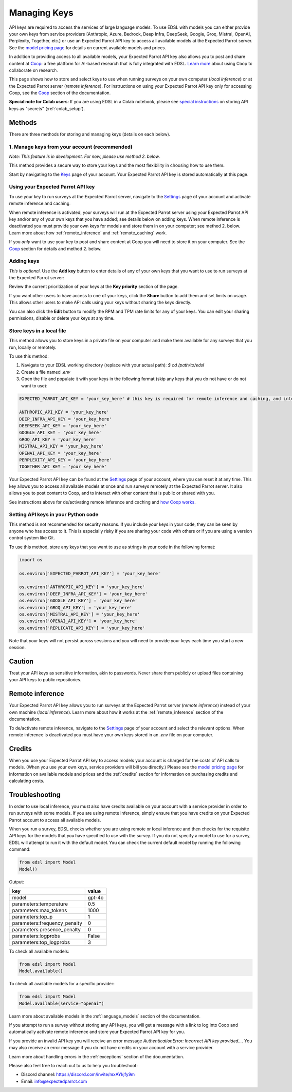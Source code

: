 .. _api_keys:

Managing Keys
=============

API keys are required to access the services of large language models.
To use EDSL with models you can either provide your own keys from service providers (Anthropic, Azure, Bedrock, Deep Infra, DeepSeek, Google, Groq, Mistral, OpenAI, Perplexity, Together, etc.) or use an Expected Parrot API key to access all available models at the Expected Parrot server. 
See the `model pricing page <http://www.expectedparrot.com/getting-started/coop-pricing>`_ for details on current available models and prices.

In addition to providing access to all available models, your Expected Parrot API key also allows you to post and share content at `Coop <https://www.expectedparrot.com/content/explore>`_: a free platform for AI-based research that is fully integrated with EDSL. 
`Learn more <http://www.expectedparrot.com/getting-started/coop-how-it-works>`_ about using Coop to collaborate on research.

This page shows how to store and select keys to use when running surveys on your own computer (*local inference*) or at the Expected Parrot server (*remote inference*).
For instructions on using your Expected Parrot API key only for accessing Coop, see the `Coop <https://docs.expectedparrot.com/en/latest/coop.html>`_ section of the documentation.

**Special note for Colab users**:
If you are using EDSL in a Colab notebook, please see `special instructions <https://docs.expectedparrot.com/en/latest/colab_setup.html>`_ on storing API keys as "secrets" (:ref:`colab_setup`).


Methods
-------

There are three methods for storing and managing keys (details on each below).


1. Manage keys from your account (recommended)
^^^^^^^^^^^^^^^^^^^^^^^^^^^^^^^^^^^^^^^^^^^^^^

*Note: This feature is in development. For now, please use method 2. below.*

This method provides a secure way to store your keys and the most flexibility in choosing how to use them.

Start by navigating to the `Keys <http://www.expectedparrot.com/home/keys>`_ page of your account.
Your Expected Parrot API key is stored automatically at this page.


Using your Expected Parrot API key
^^^^^^^^^^^^^^^^^^^^^^^^^^^^^^^^^^

To use your key to run surveys at the Expected Parrot server, navigate to the `Settings <http://www.expectedparrot.com/home/settings>`_ page of your account and activate remote inference and caching:

.. image:: static/home-settings.png
  :alt: Toggle on/off remote inference
  :align: center
  :width: 100%
  

.. raw:: html

  <br>


When remote inference is activated, your surveys will run at the Expected Parrot server using your Expected Parrot API key and/or any of your own keys that you have added; see details below on adding keys.
When remote inference is deactivated you must provide your own keys for models and store them in on your computer; see method 2. below.
Learn more about how :ref:`remote_inference` and :ref:`remote_caching` work.

If you *only* want to use your key to post and share content at Coop you will need to store it on your computer. See the `Coop <https://docs.expectedparrot.com/en/latest/coop.html>`_ section for details and method 2. below.


Adding keys
^^^^^^^^^^^

*This is optional.* 
Use the **Add key** button to enter details of any of your own keys that you want to use to run surveys at the Expected Parrot server:

.. image:: static/home-keys.png
  :alt: View stored keys
  :align: center
  :width: 100%
  

.. raw:: html

  <br>


.. image:: static/home-keys-add-key.png
  :alt: Add a key
  :align: center
  :width: 100%
  

.. raw:: html

  <br>


Review the current prioritization of your keys at the **Key priority** section of the page.

If you want other users to have access to one of your keys, click the **Share** button to add them and set limits on usage. 
This allows other users to make API calls using your keys without sharing the keys directly.

You can also click the **Edit** button to modify the RPM and TPM rate limits for any of your keys.
You can edit your sharing permissions, disable or delete your keys at any time.


Store keys in a local file
^^^^^^^^^^^^^^^^^^^^^^^^^^

This method allows you to store keys in a private file on your computer and make them available for any surveys that you run, locally or remotely.

To use this method:

1. Navigate to your EDSL working directory (replace with your actual path): `$ cd /path/to/edsl`

2. Create a file named `.env`

3. Open the file and populate it with your keys in the following format (skip any keys that you do not have or do not want to use):

.. code-block:: python

  EXPECTED_PARROT_API_KEY = 'your_key_here' # this key is required for remote inference and caching, and interacting with Coop

  ANTHROPIC_API_KEY = 'your_key_here'
  DEEP_INFRA_API_KEY = 'your_key_here'
  DEEPSEEK_API_KEY = 'your_key_here'
  GOOGLE_API_KEY = 'your_key_here'
  GROQ_API_KEY = 'your_key_here'
  MISTRAL_API_KEY = 'your_key_here'
  OPENAI_API_KEY = 'your_key_here'
  PERPLEXITY_API_KEY = 'your_key_here'
  TOGETHER_API_KEY = 'your_key_here'

Your Expected Parrot API key can be found at the `Settings <http://www.expectedparrot.com/home/settings>`_ page of your account, where you can reset it at any time. 
This key allows you to access all available models at once and run surveys remotely at the Expected Parrot server. 
It also allows you to post content to Coop, and to interact with other content that is public or shared with you.

See instructions above for de/activating remote inference and caching and `how Coop works <https://docs.expectedparrot.com/en/latest/coop.html>`_.


Setting API keys in your Python code
^^^^^^^^^^^^^^^^^^^^^^^^^^^^^^^^^^^^

This method is not recommended for security reasons. If you include your keys in your code, they can be seen by anyone who has access to it. This is especially risky if you are sharing your code with others or if you are using a version control system like Git.

To use this method, store any keys that you want to use as strings in your code in the following format:

.. code-block:: python

  import os

  os.environ['EXPECTED_PARROT_API_KEY'] = 'your_key_here' 

  os.environ['ANTHROPIC_API_KEY'] = 'your_key_here'
  os.environ['DEEP_INFRA_API_KEY'] = 'your_key_here'
  os.environ['GOOGLE_API_KEY'] = 'your_key_here'
  os.environ['GROQ_API_KEY'] = 'your_key_here'
  os.environ['MISTRAL_API_KEY'] = 'your_key_here'
  os.environ['OPENAI_API_KEY'] = 'your_key_here'
  os.environ['REPLICATE_API_KEY'] = 'your_key_here'


Note that your keys will not persist across sessions and you will need to provide your keys each time you start a new session.


Caution
-------

Treat your API keys as sensitive information, akin to passwords. 
Never share them publicly or upload files containing your API keys to public repositories.


Remote inference 
----------------

Your Expected Parrot API key allows you to run surveys at the Expected Parrot server (*remote inference*) instead of your own machine (*local inference*).
Learn more about how it works at the :ref:`remote_inference` section of the documentation.

To de/activate remote inference, navigate to the `Settings <http://www.expectedparrot.com/home/settings>`_ page of your account and select the relevant options.
When remote inference is deactivated you must have your own keys stored in an `.env` file on your computer.


Credits 
-------

When you use your Expected Parrot API key to access models your account is charged for the costs of API calls to models.
(When you use your own keys, service providers will bill you directly.)
Please see the `model pricing page <http://www.expectedparrot.com/getting-started/coop-pricing>`_ for information on available models and prices and the :ref:`credits` section for information on purchasing credits and calculating costs.


Troubleshooting
---------------

In order to use local inference, you must also have credits available on your account with a service provider in order to run surveys with some models.
If you are using remote inference, simply ensure that you have credits on your Expected Parrot account to access all available models.

When you run a survey, EDSL checks whether you are using remote or local inference and then checks for the requisite API keys for the models that you have specified to use with the survey.
If you do not specify a model to use for a survey, EDSL will attempt to run it with the default model.
You can check the current default model by running the following command:

.. code-block:: python

  from edsl import Model
  Model()


Output:

.. list-table::
   :header-rows: 1

   * - key
     - value
   * - model
     - gpt-4o
   * - parameters:temperature
     - 0.5
   * - parameters:max_tokens
     - 1000
   * - parameters:top_p
     - 1
   * - parameters:frequency_penalty
     - 0
   * - parameters:presence_penalty
     - 0
   * - parameters:logprobs
     - False
   * - parameters:top_logprobs
     - 3


To check all available models:

.. code-block:: python

  from edsl import Model
  Model.available()


To check all available models for a specific provider:

.. code-block:: python

  from edsl import Model
  Model.available(service="openai")


Learn more about available models in the :ref:`language_models` section of the documentation.

If you attempt to run a survey without storing any API keys, you will get a message with a link to log into Coop and automatically activate remote inference and store your Expected Parrot API key for you.  

If you provide an invalid API key you will receive an error message `AuthenticationError: Incorrect API key provided...`.
You may also receive an error message if you do not have credits on your account with a service provider.

Learn more about handling errors in the :ref:`exceptions` section of the documentation.

Please also feel free to reach out to us to help you troubleshoot:

* Discord channel: https://discord.com/invite/mxAYkjfy9m
* Email: info@expectedparrot.com
